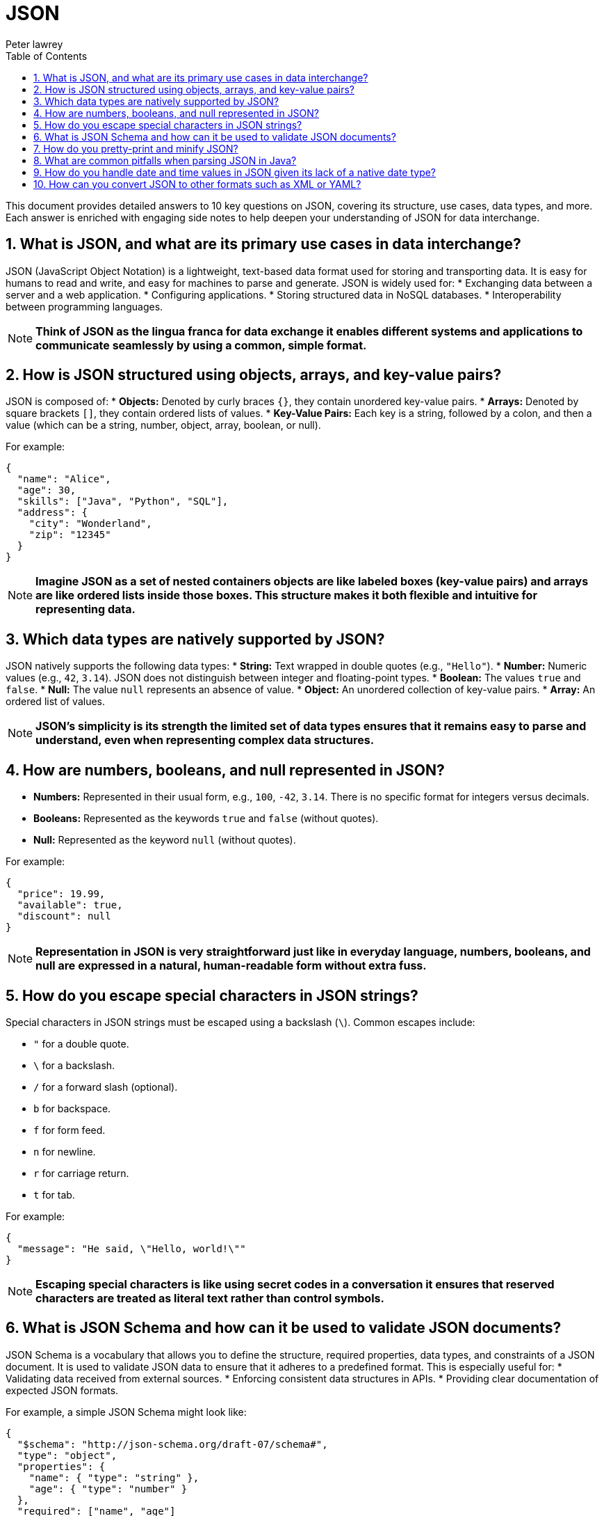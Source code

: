 = JSON
Peter lawrey
:doctype: requirements
:lang: en-GB
:toc:
:source-highlighter: rouge

This document provides detailed answers to 10 key questions on JSON, covering its structure, use cases, data types, and more.
Each answer is enriched with engaging side notes to help deepen your understanding of JSON for data interchange.

== 1. What is JSON, and what are its primary use cases in data interchange?

JSON (JavaScript Object Notation) is a lightweight, text-based data format used for storing and transporting data.
It is easy for humans to read and write, and easy for machines to parse and generate.
JSON is widely used for:
* Exchanging data between a server and a web application.
* Configuring applications.
* Storing structured data in NoSQL databases.
* Interoperability between programming languages.

NOTE: *Think of JSON as the lingua franca for data exchange it enables different systems and applications to communicate seamlessly by using a common, simple format.*

== 2. How is JSON structured using objects, arrays, and key-value pairs?

JSON is composed of:
* *Objects:* Denoted by curly braces `{}`, they contain unordered key-value pairs.
* *Arrays:* Denoted by square brackets `[]`, they contain ordered lists of values.
* *Key-Value Pairs:* Each key is a string, followed by a colon, and then a value (which can be a string, number, object, array, boolean, or null).

For example:
[,json]
----
{
  "name": "Alice",
  "age": 30,
  "skills": ["Java", "Python", "SQL"],
  "address": {
    "city": "Wonderland",
    "zip": "12345"
  }
}
----
NOTE: *Imagine JSON as a set of nested containers objects are like labeled boxes (key-value pairs) and arrays are like ordered lists inside those boxes.
This structure makes it both flexible and intuitive for representing data.*

== 3. Which data types are natively supported by JSON?

JSON natively supports the following data types:
* *String:* Text wrapped in double quotes (e.g., `"Hello"`).
* *Number:* Numeric values (e.g., `42`, `3.14`). JSON does not distinguish between integer and floating-point types.
* *Boolean:* The values `true` and `false`.
* *Null:* The value `null` represents an absence of value.
* *Object:* An unordered collection of key-value pairs.
* *Array:* An ordered list of values.

NOTE: *JSON's simplicity is its strength the limited set of data types ensures that it remains easy to parse and understand, even when representing complex data structures.*

== 4. How are numbers, booleans, and null represented in JSON?

* *Numbers:* Represented in their usual form, e.g., `100`, `-42`, `3.14`. There is no specific format for integers versus decimals.
* *Booleans:* Represented as the keywords `true` and `false` (without quotes).
* *Null:* Represented as the keyword `null` (without quotes).

For example:
[,json]
----
{
  "price": 19.99,
  "available": true,
  "discount": null
}
----
NOTE: *Representation in JSON is very straightforward just like in everyday language, numbers, booleans, and null are expressed in a natural, human-readable form without extra fuss.*

== 5. How do you escape special characters in JSON strings?

Special characters in JSON strings must be escaped using a backslash (`\`).
Common escapes include:

* `"` for a double quote.
* `\` for a backslash.
* `/` for a forward slash (optional).
* `b` for backspace.
* `f` for form feed.
* `n` for newline.
* `r` for carriage return.
* `t` for tab.

For example:
[,json]
----
{
  "message": "He said, \"Hello, world!\""
}
----
NOTE: *Escaping special characters is like using secret codes in a conversation it ensures that reserved characters are treated as literal text rather than control symbols.*

== 6. What is JSON Schema and how can it be used to validate JSON documents?

JSON Schema is a vocabulary that allows you to define the structure, required properties, data types, and constraints of a JSON document.
It is used to validate JSON data to ensure that it adheres to a predefined format.
This is especially useful for:
* Validating data received from external sources.
* Enforcing consistent data structures in APIs.
* Providing clear documentation of expected JSON formats.

For example, a simple JSON Schema might look like:
[,json]
----
{
  "$schema": "http://json-schema.org/draft-07/schema#",
  "type": "object",
  "properties": {
    "name": { "type": "string" },
    "age": { "type": "number" }
  },
  "required": ["name", "age"]
}
----
NOTE: *JSON Schema is like a blueprint for your JSON data it sets clear expectations and ensures that every data structure built from it meets the required standards.*

== 7. How do you pretty-print and minify JSON?

* *Pretty-print:* Formats JSON with indentation and whitespace for readability. Tools like `jq` or online formatters can be used, or many programming environments provide libraries for this purpose.
* *Minify:* Removes all unnecessary whitespace and line breaks to reduce file size. This can also be achieved using tools like `jq` or dedicated minification utilities.

For example, using `jq` to pretty-print:
[,bash]
----
jq . input.json > pretty.json
----
And to minify:
[,bash]
----
jq -c . input.json > minified.json
----
NOTE: *Pretty-printing is like formatting your essay with clear paragraphs and headings, while minification is like writing a concise summary each serves a different purpose depending on whether clarity or compactness is desired.*

== 8. What are common pitfalls when parsing JSON in Java?

Common pitfalls include:
* *Improper Exception Handling:* Failing to catch parsing errors can lead to runtime exceptions.
* *Data Type Mismatches:* Incorrect assumptions about data types in the JSON.
* *Encoding Issues:* Not handling character encodings properly, leading to garbled text.
* *Ignoring Null Values:* Not checking for nulls may cause `NullPointerException`s.
* *Overly Complex Structures:* Deeply nested JSON can be challenging to map to Java objects without proper design.

NOTE: *Parsing JSON is like reading a foreign language you need to be cautious and methodical to ensure that you interpret the data correctly, avoiding misunderstandings that lead to errors.*

== 9. How do you handle date and time values in JSON given its lack of a native date type?

Since JSON does not have a native date type, dates and times are typically represented as strings in a standard format (e.g., ISO 8601: `"2023-04-05T14:30:00Z"`) or as numeric timestamps (milliseconds since epoch).
When parsing JSON in Java, libraries like Jackson or Gson can be configured to automatically convert these strings or numbers into `java.util.Date`, `java.time.LocalDateTime`, or other date/time objects.

NOTE: *Handling dates in JSON is like interpreting a secret code you need to agree on a standard format to ensure that everyone decodes the message the same way, avoiding misinterpretations.*

== 10. How can you convert JSON to other formats such as XML or YAML?

Conversion between JSON and other formats can be done using various libraries and tools.
For instance:
* *JSON to XML:* Use libraries like Jackson with the `jackson-dataformat-xml` module, which can convert JSON to XML and vice versa.
* *JSON to YAML:* Use libraries like SnakeYAML or online converters. Jackson also supports YAML through the `jackson-dataformat-yaml` module.

For example, converting JSON to XML with Jackson might involve:
[,java]
----
ObjectMapper jsonMapper = new ObjectMapper();
XmlMapper xmlMapper = new XmlMapper();
JsonNode json = jsonMapper.readTree(jsonInput);
String xml = xmlMapper.writeValueAsString(json);
----
NOTE: *Converting JSON to other formats is like translating a book into another language it allows you to share data with different systems that may prefer one format over another, all while preserving the underlying meaning.*
